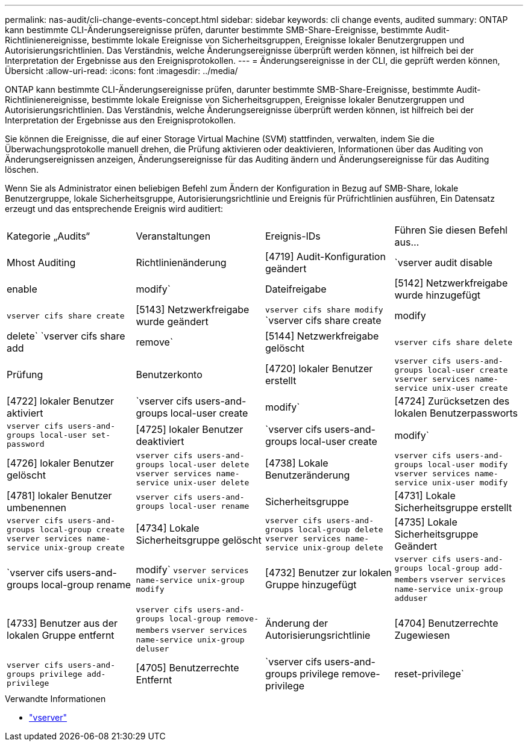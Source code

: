 ---
permalink: nas-audit/cli-change-events-concept.html 
sidebar: sidebar 
keywords: cli change events, audited 
summary: ONTAP kann bestimmte CLI-Änderungsereignisse prüfen, darunter bestimmte SMB-Share-Ereignisse, bestimmte Audit-Richtlinienereignisse, bestimmte lokale Ereignisse von Sicherheitsgruppen, Ereignisse lokaler Benutzergruppen und Autorisierungsrichtlinien. Das Verständnis, welche Änderungsereignisse überprüft werden können, ist hilfreich bei der Interpretation der Ergebnisse aus den Ereignisprotokollen. 
---
= Änderungsereignisse in der CLI, die geprüft werden können, Übersicht
:allow-uri-read: 
:icons: font
:imagesdir: ../media/


[role="lead"]
ONTAP kann bestimmte CLI-Änderungsereignisse prüfen, darunter bestimmte SMB-Share-Ereignisse, bestimmte Audit-Richtlinienereignisse, bestimmte lokale Ereignisse von Sicherheitsgruppen, Ereignisse lokaler Benutzergruppen und Autorisierungsrichtlinien. Das Verständnis, welche Änderungsereignisse überprüft werden können, ist hilfreich bei der Interpretation der Ergebnisse aus den Ereignisprotokollen.

Sie können die Ereignisse, die auf einer Storage Virtual Machine (SVM) stattfinden, verwalten, indem Sie die Überwachungsprotokolle manuell drehen, die Prüfung aktivieren oder deaktivieren, Informationen über das Auditing von Änderungsereignissen anzeigen, Änderungsereignisse für das Auditing ändern und Änderungsereignisse für das Auditing löschen.

Wenn Sie als Administrator einen beliebigen Befehl zum Ändern der Konfiguration in Bezug auf SMB-Share, lokale Benutzergruppe, lokale Sicherheitsgruppe, Autorisierungsrichtlinie und Ereignis für Prüfrichtlinien ausführen, Ein Datensatz erzeugt und das entsprechende Ereignis wird auditiert:

|===


| Kategorie „Audits“ | Veranstaltungen | Ereignis-IDs | Führen Sie diesen Befehl aus... 


 a| 
Mhost Auditing
 a| 
Richtlinienänderung
 a| 
[4719] Audit-Konfiguration geändert
 a| 
`vserver audit disable|enable|modify`



 a| 
Dateifreigabe
 a| 
[5142] Netzwerkfreigabe wurde hinzugefügt
 a| 
`vserver cifs share create`



 a| 
[5143] Netzwerkfreigabe wurde geändert
 a| 
`vserver cifs share modify` `vserver cifs share create|modify|delete` `vserver cifs share add|remove`



 a| 
[5144] Netzwerkfreigabe gelöscht
 a| 
`vserver cifs share delete`



 a| 
Prüfung
 a| 
Benutzerkonto
 a| 
[4720] lokaler Benutzer erstellt
 a| 
`vserver cifs users-and-groups local-user create` `vserver services name-service unix-user create`



 a| 
[4722] lokaler Benutzer aktiviert
 a| 
`vserver cifs users-and-groups local-user create|modify`



 a| 
[4724] Zurücksetzen des lokalen Benutzerpassworts
 a| 
`vserver cifs users-and-groups local-user set-password`



 a| 
[4725] lokaler Benutzer deaktiviert
 a| 
`vserver cifs users-and-groups local-user create|modify`



 a| 
[4726] lokaler Benutzer gelöscht
 a| 
`vserver cifs users-and-groups local-user delete` `vserver services name-service unix-user delete`



 a| 
[4738] Lokale Benutzeränderung
 a| 
`vserver cifs users-and-groups local-user modify` `vserver services name-service unix-user modify`



 a| 
[4781] lokaler Benutzer umbenennen
 a| 
`vserver cifs users-and-groups local-user rename`



 a| 
Sicherheitsgruppe
 a| 
[4731] Lokale Sicherheitsgruppe erstellt
 a| 
`vserver cifs users-and-groups local-group create` `vserver services name-service unix-group create`



 a| 
[4734] Lokale Sicherheitsgruppe gelöscht
 a| 
`vserver cifs users-and-groups local-group delete` `vserver services name-service unix-group delete`



 a| 
[4735] Lokale Sicherheitsgruppe Geändert
 a| 
`vserver cifs users-and-groups local-group rename|modify` `vserver services name-service unix-group modify`



 a| 
[4732] Benutzer zur lokalen Gruppe hinzugefügt
 a| 
`vserver cifs users-and-groups local-group add-members` `vserver services name-service unix-group adduser`



 a| 
[4733] Benutzer aus der lokalen Gruppe entfernt
 a| 
`vserver cifs users-and-groups local-group remove-members` `vserver services name-service unix-group deluser`



 a| 
Änderung der Autorisierungsrichtlinie
 a| 
[4704] Benutzerrechte Zugewiesen
 a| 
`vserver cifs users-and-groups privilege add-privilege`



 a| 
[4705] Benutzerrechte Entfernt
 a| 
`vserver cifs users-and-groups privilege remove-privilege|reset-privilege`

|===
.Verwandte Informationen
* link:https://docs.netapp.com/us-en/ontap-cli/search.html?q=vserver["vserver"^]

